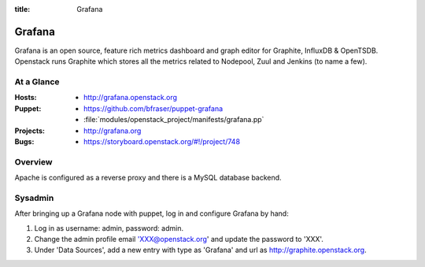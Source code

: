 :title: Grafana

.. _grafana:

Grafana
#######

Grafana is an open source, feature rich metrics dashboard and graph editor for
Graphite, InfluxDB & OpenTSDB. Openstack runs Graphite which stores all the
metrics related to Nodepool, Zuul and Jenkins (to name a few).

At a Glance
===========

:Hosts:
  * http://grafana.openstack.org
:Puppet:
  * https://github.com/bfraser/puppet-grafana
  * :file:`modules/openstack_project/manifests/grafana.pp`
:Projects:
  * http://grafana.org
:Bugs:
  * https://storyboard.openstack.org/#!/project/748

Overview
========

Apache is configured as a reverse proxy and there is a MySQL database
backend.


Sysadmin
========

After bringing up a Grafana node with puppet, log in and configure Grafana by
hand:

#. Log in as username: admin, password: admin.

#. Change the admin profile email 'XXX@openstack.org' and update the password
   to 'XXX'.

#. Under 'Data Sources', add a new entry with type as 'Grafana' and url as
   http://graphite.openstack.org.
